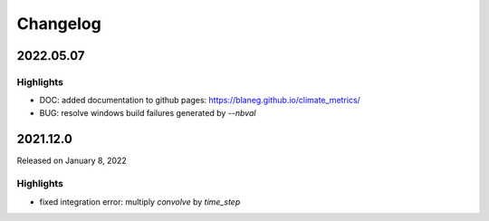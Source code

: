 Changelog
=========

2022.05.07
----------

Highlights
^^^^^^^^^^
- DOC: added documentation to github pages: https://blaneg.github.io/climate_metrics/
- BUG: resolve windows build failures generated by `--nbval`


.. _v2022.1.0:

2021.12.0
---------

Released on January 8, 2022

Highlights
^^^^^^^^^

- fixed integration error: multiply `convolve` by `time_step`
